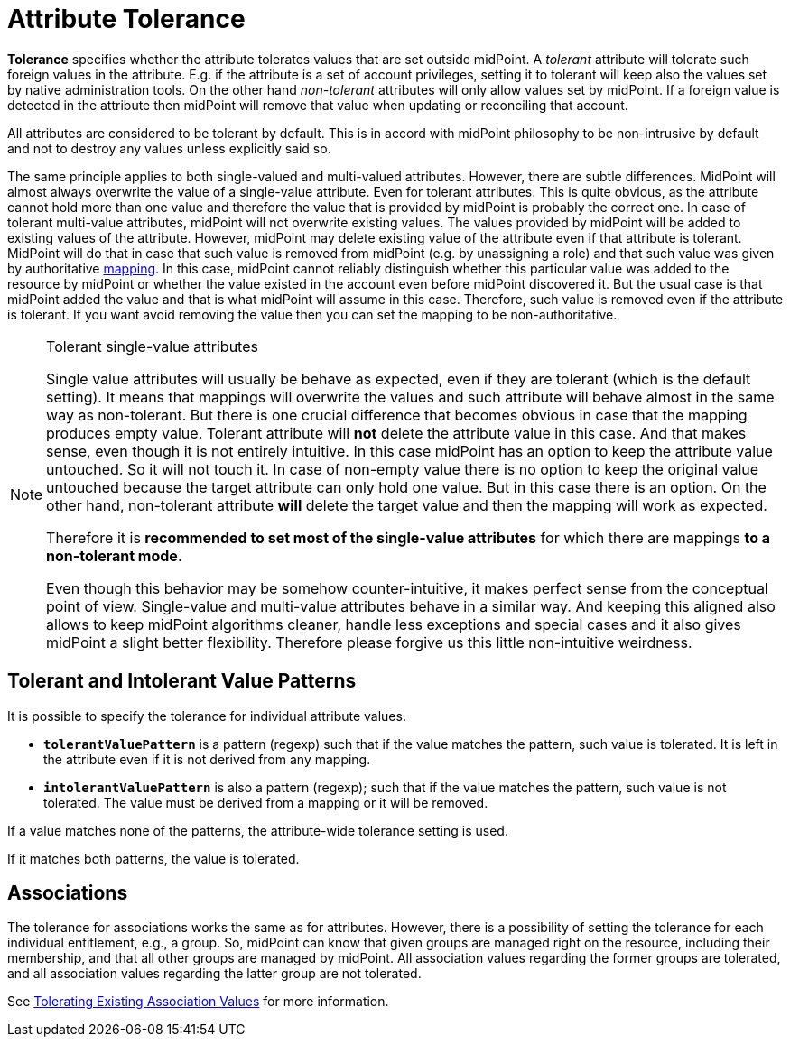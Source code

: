 = Attribute Tolerance

*Tolerance* specifies whether the attribute tolerates values that are set outside midPoint.
A _tolerant_ attribute will tolerate such foreign values in the attribute.
E.g. if the attribute is a set of account privileges, setting it to tolerant will keep also the values set by native administration tools.
On the other hand _non-tolerant_ attributes will only allow values set by midPoint.
If a foreign value is detected in the attribute then midPoint will remove that value when updating or reconciling that account.

All attributes are considered to be tolerant by default.
This is in accord with midPoint philosophy to be non-intrusive by default and not to destroy any values unless explicitly said so.

The same principle applies to both single-valued and multi-valued attributes.
However, there are subtle differences.
MidPoint will almost always overwrite the value of a single-value attribute.
Even for tolerant attributes.
This is quite obvious, as the attribute cannot hold more than one value and therefore the value that is provided by midPoint is probably the correct one.
In case of tolerant multi-value attributes, midPoint will not overwrite existing values.
The values provided by midPoint will be added to existing values of the attribute.
However, midPoint may delete existing value of the attribute even if that attribute is tolerant.
MidPoint will do that in case that such value is removed from midPoint (e.g. by unassigning a role) and that such value was given by authoritative xref:/midpoint/reference/expressions/mappings/[mapping].
In this case, midPoint cannot reliably distinguish whether this particular value was added to the resource by midPoint or whether the value existed in the account even before midPoint discovered it.
But the usual case is that midPoint added the value and that is what midPoint will assume in this case.
Therefore, such value is removed even if the attribute is tolerant.
If you want avoid removing the value then you can set the mapping to be non-authoritative.

[NOTE]
.Tolerant single-value attributes
====
Single value attributes will usually be behave as expected, even if they are tolerant (which is the default setting).
It means that mappings will overwrite the values and such attribute will behave almost in the same way as non-tolerant.
But there is one crucial difference that becomes obvious in case that the mapping produces empty value.
Tolerant attribute will *not* delete the attribute value in this case.
And that makes sense, even though it is not entirely intuitive.
In this case midPoint has an option to keep the attribute value untouched.
So it will not touch it.
In case of non-empty value there is no option to keep the original value untouched because the target attribute can only hold one value.
But in this case there is an option.
On the other hand, non-tolerant attribute *will* delete the target value and then the mapping will work as expected.

Therefore it is *recommended to set most of the single-value attributes* for which there are mappings *to a non-tolerant mode*.

Even though this behavior may be somehow counter-intuitive, it makes perfect sense from the conceptual point of view.
Single-value and multi-value attributes behave in a similar way.
And keeping this aligned also allows to keep midPoint algorithms cleaner, handle less exceptions and special cases and it also gives midPoint a slight better flexibility.
Therefore please forgive us this little non-intuitive weirdness.
====

== Tolerant and Intolerant Value Patterns

It is possible to specify the tolerance for individual attribute values.

* *`tolerantValuePattern`* is a pattern (regexp) such that if the value matches the pattern, such value is tolerated.
It is left in the attribute even if it is not derived from any mapping.

* *`intolerantValuePattern`* is also a pattern (regexp); such that if the value matches the pattern, such value is not tolerated.
The value must be derived from a mapping or it will be removed.

If a value matches none of the patterns, the attribute-wide tolerance setting is used.

If it matches both patterns, the value is tolerated.

== Associations

The tolerance for associations works the same as for attributes.
However, there is a possibility of setting the tolerance for each individual entitlement, e.g., a group.
So, midPoint can know that given groups are managed right on the resource, including their membership, and that all other groups are managed by midPoint.
All association values regarding the former groups are tolerated, and all association values regarding the latter group are not tolerated.

See xref:/midpoint/reference/resources/entitlements/#_tolerating_existing_association_values[Tolerating Existing Association Values] for more information.

